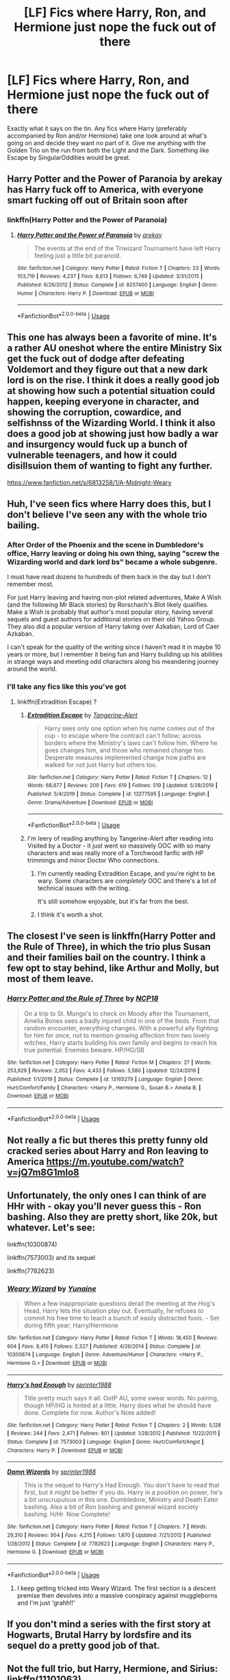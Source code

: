 #+TITLE: [LF] Fics where Harry, Ron, and Hermione just nope the fuck out of there

* [LF] Fics where Harry, Ron, and Hermione just nope the fuck out of there
:PROPERTIES:
:Author: crystalldaddy
:Score: 53
:DateUnix: 1582246492.0
:DateShort: 2020-Feb-21
:FlairText: Request
:END:
Exactly what it says on the tin. Any fics where Harry (preferably accompanied by Ron and/or Hermione) take one look around at what's going on and decide they want no part of it. Give me anything with the Golden Trio on the run from both the Light and the Dark. Something like Escape by SingularOddities would be great.


** Harry Potter and the Power of Paranoia by arekay has Harry fuck off to America, with everyone smart fucking off out of Britain soon after
:PROPERTIES:
:Author: Kingsonne
:Score: 17
:DateUnix: 1582250289.0
:DateShort: 2020-Feb-21
:END:

*** linkffn(Harry Potter and the Power of Paranoia)
:PROPERTIES:
:Author: diraniola
:Score: 5
:DateUnix: 1582256226.0
:DateShort: 2020-Feb-21
:END:

**** [[https://www.fanfiction.net/s/8257400/1/][*/Harry Potter and the Power of Paranoia/*]] by [[https://www.fanfiction.net/u/2712218/arekay][/arekay/]]

#+begin_quote
  The events at the end of the Triwizard Tournament have left Harry feeling just a little bit paranoid.
#+end_quote

^{/Site/:} ^{fanfiction.net} ^{*|*} ^{/Category/:} ^{Harry} ^{Potter} ^{*|*} ^{/Rated/:} ^{Fiction} ^{T} ^{*|*} ^{/Chapters/:} ^{23} ^{*|*} ^{/Words/:} ^{103,719} ^{*|*} ^{/Reviews/:} ^{4,237} ^{*|*} ^{/Favs/:} ^{8,613} ^{*|*} ^{/Follows/:} ^{6,749} ^{*|*} ^{/Updated/:} ^{3/31/2015} ^{*|*} ^{/Published/:} ^{6/26/2012} ^{*|*} ^{/Status/:} ^{Complete} ^{*|*} ^{/id/:} ^{8257400} ^{*|*} ^{/Language/:} ^{English} ^{*|*} ^{/Genre/:} ^{Humor} ^{*|*} ^{/Characters/:} ^{Harry} ^{P.} ^{*|*} ^{/Download/:} ^{[[http://www.ff2ebook.com/old/ffn-bot/index.php?id=8257400&source=ff&filetype=epub][EPUB]]} ^{or} ^{[[http://www.ff2ebook.com/old/ffn-bot/index.php?id=8257400&source=ff&filetype=mobi][MOBI]]}

--------------

*FanfictionBot*^{2.0.0-beta} | [[https://github.com/tusing/reddit-ffn-bot/wiki/Usage][Usage]]
:PROPERTIES:
:Author: FanfictionBot
:Score: 6
:DateUnix: 1582256243.0
:DateShort: 2020-Feb-21
:END:


** This one has always been a favorite of mine. It's a rather AU oneshot where the entire Ministry Six get the fuck out of dodge after defeating Voldemort and they figure out that a new dark lord is on the rise. I think it does a really good job at showing how such a potential situation could happen, keeping everyone in character, and showing the corruption, cowardice, and selfishnss of the Wizarding World. I think it also does a good job at showing just how badly a war and insurgency would fuck up a bunch of vulnerable teenagers, and how it could disillsuion them of wanting to fight any further.

[[https://www.fanfiction.net/s/6813258/1/A-Midnight-Weary]]
:PROPERTIES:
:Author: DruidofRavens
:Score: 8
:DateUnix: 1582266778.0
:DateShort: 2020-Feb-21
:END:


** Huh, I've seen fics where Harry does this, but I don't believe I've seen any with the whole trio bailing.
:PROPERTIES:
:Author: The_Truthkeeper
:Score: 6
:DateUnix: 1582247322.0
:DateShort: 2020-Feb-21
:END:

*** After Order of the Phoenix and the scene in Dumbledore's office, Harry leaving or doing his own thing, saying "screw the Wizarding world and dark lord bs" became a whole subgenre.

I must have read dozens to hundreds of them back in the day but I don't remember most.

For just Harry leaving and having non-plot related adventures, Make A Wish (and the following Mr Black stories) by Rorschach's Blot likely qualifies. Make a Wish is probably that author's most popular story, having several sequels and guest authors for additional stories on their old Yahoo Group. They also did a popular version of Harry taking over Azkaban, Lord of Caer Azkaban.

I can't speak for the quality of the writing since I haven't read it in maybe 10 years or more, but I remember it being fun and Harry building up his abilities in strange ways and meeting odd characters along his meandering journey around the world.
:PROPERTIES:
:Author: UristMcRibbon
:Score: 6
:DateUnix: 1582277956.0
:DateShort: 2020-Feb-21
:END:


*** I'll take any fics like this you've got
:PROPERTIES:
:Author: crystalldaddy
:Score: 3
:DateUnix: 1582249624.0
:DateShort: 2020-Feb-21
:END:

**** linkffn(Extradition Escape) ?
:PROPERTIES:
:Score: 6
:DateUnix: 1582259904.0
:DateShort: 2020-Feb-21
:END:

***** [[https://www.fanfiction.net/s/13277595/1/][*/Extradition Escape/*]] by [[https://www.fanfiction.net/u/970809/Tangerine-Alert][/Tangerine-Alert/]]

#+begin_quote
  Harry sees only one option when his name comes out of the cup - to escape where the contract can't follow; across borders where the Ministry's laws can't follow him. Where he goes changes him, and those who remained change too. Desperate measures implemented change how paths are walked for not just Harry but others too.
#+end_quote

^{/Site/:} ^{fanfiction.net} ^{*|*} ^{/Category/:} ^{Harry} ^{Potter} ^{*|*} ^{/Rated/:} ^{Fiction} ^{T} ^{*|*} ^{/Chapters/:} ^{12} ^{*|*} ^{/Words/:} ^{68,877} ^{*|*} ^{/Reviews/:} ^{200} ^{*|*} ^{/Favs/:} ^{619} ^{*|*} ^{/Follows/:} ^{519} ^{*|*} ^{/Updated/:} ^{5/28/2019} ^{*|*} ^{/Published/:} ^{5/4/2019} ^{*|*} ^{/Status/:} ^{Complete} ^{*|*} ^{/id/:} ^{13277595} ^{*|*} ^{/Language/:} ^{English} ^{*|*} ^{/Genre/:} ^{Drama/Adventure} ^{*|*} ^{/Download/:} ^{[[http://www.ff2ebook.com/old/ffn-bot/index.php?id=13277595&source=ff&filetype=epub][EPUB]]} ^{or} ^{[[http://www.ff2ebook.com/old/ffn-bot/index.php?id=13277595&source=ff&filetype=mobi][MOBI]]}

--------------

*FanfictionBot*^{2.0.0-beta} | [[https://github.com/tusing/reddit-ffn-bot/wiki/Usage][Usage]]
:PROPERTIES:
:Author: FanfictionBot
:Score: 3
:DateUnix: 1582259933.0
:DateShort: 2020-Feb-21
:END:


***** I'm leery of reading anything by Tangerine-Alert after reading into Visited by a Doctor - it just went so massively OOC with so many characters and was really more of a Torchwood fanfic with HP trimmings and minor Doctor Who connections.
:PROPERTIES:
:Author: WhosThisGeek
:Score: 2
:DateUnix: 1582298072.0
:DateShort: 2020-Feb-21
:END:

****** I'm currently reading Extradition Escape, and you're right to be wary. Some characters are /completely/ OOC and there's a lot of technical issues with the writing.

It's still somehow enjoyable, but it's far from the best.
:PROPERTIES:
:Author: Kachajal
:Score: 3
:DateUnix: 1582322410.0
:DateShort: 2020-Feb-22
:END:


****** I think it's worth a shot.
:PROPERTIES:
:Author: jaguarlyra
:Score: 2
:DateUnix: 1582300063.0
:DateShort: 2020-Feb-21
:END:


** The closest I've seen is linkffn(Harry Potter and the Rule of Three), in which the trio plus Susan and their families bail on the country. I think a few opt to stay behind, like Arthur and Molly, but most of them leave.
:PROPERTIES:
:Author: Tenebris-Umbra
:Score: 3
:DateUnix: 1582249924.0
:DateShort: 2020-Feb-21
:END:

*** [[https://www.fanfiction.net/s/13165279/1/][*/Harry Potter and the Rule of Three/*]] by [[https://www.fanfiction.net/u/2492915/NCP18][/NCP18/]]

#+begin_quote
  On a trip to St. Mungo's to check on Moody after the Tournament, Amelia Bones sees a badly injured child in one of the beds. From that random encounter, everything changes. With a powerful ally fighting for him for once, not to mention growing affection from two lovely witches, Harry starts building his own family and begins to reach his true potential. Enemies beware. HP/HG/SB
#+end_quote

^{/Site/:} ^{fanfiction.net} ^{*|*} ^{/Category/:} ^{Harry} ^{Potter} ^{*|*} ^{/Rated/:} ^{Fiction} ^{M} ^{*|*} ^{/Chapters/:} ^{27} ^{*|*} ^{/Words/:} ^{253,929} ^{*|*} ^{/Reviews/:} ^{2,052} ^{*|*} ^{/Favs/:} ^{4,433} ^{*|*} ^{/Follows/:} ^{5,580} ^{*|*} ^{/Updated/:} ^{12/24/2019} ^{*|*} ^{/Published/:} ^{1/1/2019} ^{*|*} ^{/Status/:} ^{Complete} ^{*|*} ^{/id/:} ^{13165279} ^{*|*} ^{/Language/:} ^{English} ^{*|*} ^{/Genre/:} ^{Hurt/Comfort/Family} ^{*|*} ^{/Characters/:} ^{<Harry} ^{P.,} ^{Hermione} ^{G.,} ^{Susan} ^{B.>} ^{Amelia} ^{B.} ^{*|*} ^{/Download/:} ^{[[http://www.ff2ebook.com/old/ffn-bot/index.php?id=13165279&source=ff&filetype=epub][EPUB]]} ^{or} ^{[[http://www.ff2ebook.com/old/ffn-bot/index.php?id=13165279&source=ff&filetype=mobi][MOBI]]}

--------------

*FanfictionBot*^{2.0.0-beta} | [[https://github.com/tusing/reddit-ffn-bot/wiki/Usage][Usage]]
:PROPERTIES:
:Author: FanfictionBot
:Score: 2
:DateUnix: 1582249949.0
:DateShort: 2020-Feb-21
:END:


** Not really a fic but theres this pretty funny old cracked series about Harry and Ron leaving to America [[https://m.youtube.com/watch?v=jQ7m8G1mlo8]]
:PROPERTIES:
:Author: sparespadespare
:Score: 4
:DateUnix: 1582267158.0
:DateShort: 2020-Feb-21
:END:


** Unfortunately, the only ones I can think of are HHr with - okay you'll never guess this - Ron bashing. Also they are pretty short, like 20k, but whatever. Let's see:

linkffn(10300874)

linkffn(7573003) and its sequel

linkffn(7782623)
:PROPERTIES:
:Author: blackhole_124
:Score: 1
:DateUnix: 1582287605.0
:DateShort: 2020-Feb-21
:END:

*** [[https://www.fanfiction.net/s/10300874/1/][*/Weary Wizard/*]] by [[https://www.fanfiction.net/u/1335478/Yunaine][/Yunaine/]]

#+begin_quote
  When a few inappropriate questions derail the meeting at the Hog's Head, Harry lets the situation play out. Eventually, he refuses to commit his free time to teach a bunch of easily distracted fools. - Set during fifth year; Harry/Hermione
#+end_quote

^{/Site/:} ^{fanfiction.net} ^{*|*} ^{/Category/:} ^{Harry} ^{Potter} ^{*|*} ^{/Rated/:} ^{Fiction} ^{T} ^{*|*} ^{/Words/:} ^{18,450} ^{*|*} ^{/Reviews/:} ^{604} ^{*|*} ^{/Favs/:} ^{8,415} ^{*|*} ^{/Follows/:} ^{2,327} ^{*|*} ^{/Published/:} ^{4/26/2014} ^{*|*} ^{/Status/:} ^{Complete} ^{*|*} ^{/id/:} ^{10300874} ^{*|*} ^{/Language/:} ^{English} ^{*|*} ^{/Genre/:} ^{Adventure/Humor} ^{*|*} ^{/Characters/:} ^{<Harry} ^{P.,} ^{Hermione} ^{G.>} ^{*|*} ^{/Download/:} ^{[[http://www.ff2ebook.com/old/ffn-bot/index.php?id=10300874&source=ff&filetype=epub][EPUB]]} ^{or} ^{[[http://www.ff2ebook.com/old/ffn-bot/index.php?id=10300874&source=ff&filetype=mobi][MOBI]]}

--------------

[[https://www.fanfiction.net/s/7573003/1/][*/Harry's had Enough/*]] by [[https://www.fanfiction.net/u/2936579/sprinter1988][/sprinter1988/]]

#+begin_quote
  Title pretty much says it all. OotP AU, some swear words. No pairing, though HP/HG is hinted at a little. Harry does what he should have done. Complete for now. Author's Note added!
#+end_quote

^{/Site/:} ^{fanfiction.net} ^{*|*} ^{/Category/:} ^{Harry} ^{Potter} ^{*|*} ^{/Rated/:} ^{Fiction} ^{T} ^{*|*} ^{/Chapters/:} ^{2} ^{*|*} ^{/Words/:} ^{5,128} ^{*|*} ^{/Reviews/:} ^{244} ^{*|*} ^{/Favs/:} ^{2,471} ^{*|*} ^{/Follows/:} ^{801} ^{*|*} ^{/Updated/:} ^{1/28/2012} ^{*|*} ^{/Published/:} ^{11/22/2011} ^{*|*} ^{/Status/:} ^{Complete} ^{*|*} ^{/id/:} ^{7573003} ^{*|*} ^{/Language/:} ^{English} ^{*|*} ^{/Genre/:} ^{Hurt/Comfort/Angst} ^{*|*} ^{/Characters/:} ^{Harry} ^{P.} ^{*|*} ^{/Download/:} ^{[[http://www.ff2ebook.com/old/ffn-bot/index.php?id=7573003&source=ff&filetype=epub][EPUB]]} ^{or} ^{[[http://www.ff2ebook.com/old/ffn-bot/index.php?id=7573003&source=ff&filetype=mobi][MOBI]]}

--------------

[[https://www.fanfiction.net/s/7782623/1/][*/Damn Wizards/*]] by [[https://www.fanfiction.net/u/2936579/sprinter1988][/sprinter1988/]]

#+begin_quote
  This is the sequel to Harry's Had Enough. You don't have to read that first, but it might be better if you do. Harry in a position on power, he's a bit unscrupulous in this one. Dumbledore, Ministry and Death Eater bashing. Also a bit of Ron bashing and general wizard society bashing. H/Hr. Now Complete!
#+end_quote

^{/Site/:} ^{fanfiction.net} ^{*|*} ^{/Category/:} ^{Harry} ^{Potter} ^{*|*} ^{/Rated/:} ^{Fiction} ^{T} ^{*|*} ^{/Chapters/:} ^{7} ^{*|*} ^{/Words/:} ^{29,310} ^{*|*} ^{/Reviews/:} ^{954} ^{*|*} ^{/Favs/:} ^{4,215} ^{*|*} ^{/Follows/:} ^{1,870} ^{*|*} ^{/Updated/:} ^{7/21/2012} ^{*|*} ^{/Published/:} ^{1/28/2012} ^{*|*} ^{/Status/:} ^{Complete} ^{*|*} ^{/id/:} ^{7782623} ^{*|*} ^{/Language/:} ^{English} ^{*|*} ^{/Characters/:} ^{Harry} ^{P.,} ^{Hermione} ^{G.} ^{*|*} ^{/Download/:} ^{[[http://www.ff2ebook.com/old/ffn-bot/index.php?id=7782623&source=ff&filetype=epub][EPUB]]} ^{or} ^{[[http://www.ff2ebook.com/old/ffn-bot/index.php?id=7782623&source=ff&filetype=mobi][MOBI]]}

--------------

*FanfictionBot*^{2.0.0-beta} | [[https://github.com/tusing/reddit-ffn-bot/wiki/Usage][Usage]]
:PROPERTIES:
:Author: FanfictionBot
:Score: 2
:DateUnix: 1582287624.0
:DateShort: 2020-Feb-21
:END:

**** I keep getting tricked into Weary Wizard. The first section is a descent premise then devolves into a massive conspiracy against muggleborns and I'm just 'grahh!!'
:PROPERTIES:
:Author: streakermaximus
:Score: 1
:DateUnix: 1582358876.0
:DateShort: 2020-Feb-22
:END:


** If you don't mind a series with the first story at Hogwarts, Brutal Harry by lordsfire and its sequel do a pretty good job of that.
:PROPERTIES:
:Author: Elsworthy1
:Score: 1
:DateUnix: 1582298642.0
:DateShort: 2020-Feb-21
:END:


** Not the full trio, but Harry, Hermione, and Sirius: linkffn(11101063)
:PROPERTIES:
:Author: WhosThisGeek
:Score: 1
:DateUnix: 1582299762.0
:DateShort: 2020-Feb-21
:END:

*** [[https://www.fanfiction.net/s/11101063/1/][*/Hermione's Brilliant Idea/*]] by [[https://www.fanfiction.net/u/5038467/Ares-Granger][/Ares.Granger/]]

#+begin_quote
  A fourth year fic. Harry is stuck in something he doesn't want to be in, Dumbledore's a manipulative bastard, Voldemort wants Harry dead, the school hates him...sounds like every year right? Well this year Hermione has a brilliant idea (or more than one) and her idea(s) change Harry's life, her life, and a big black dog's life too. AU and no idea which genre to put this under.
#+end_quote

^{/Site/:} ^{fanfiction.net} ^{*|*} ^{/Category/:} ^{Harry} ^{Potter} ^{*|*} ^{/Rated/:} ^{Fiction} ^{T} ^{*|*} ^{/Chapters/:} ^{14} ^{*|*} ^{/Words/:} ^{59,200} ^{*|*} ^{/Reviews/:} ^{1,382} ^{*|*} ^{/Favs/:} ^{4,735} ^{*|*} ^{/Follows/:} ^{2,671} ^{*|*} ^{/Updated/:} ^{5/8/2015} ^{*|*} ^{/Published/:} ^{3/8/2015} ^{*|*} ^{/Status/:} ^{Complete} ^{*|*} ^{/id/:} ^{11101063} ^{*|*} ^{/Language/:} ^{English} ^{*|*} ^{/Genre/:} ^{Family} ^{*|*} ^{/Characters/:} ^{<Hermione} ^{G.,} ^{Harry} ^{P.>} ^{*|*} ^{/Download/:} ^{[[http://www.ff2ebook.com/old/ffn-bot/index.php?id=11101063&source=ff&filetype=epub][EPUB]]} ^{or} ^{[[http://www.ff2ebook.com/old/ffn-bot/index.php?id=11101063&source=ff&filetype=mobi][MOBI]]}

--------------

*FanfictionBot*^{2.0.0-beta} | [[https://github.com/tusing/reddit-ffn-bot/wiki/Usage][Usage]]
:PROPERTIES:
:Author: FanfictionBot
:Score: 1
:DateUnix: 1582299772.0
:DateShort: 2020-Feb-21
:END:


** Here's a good one. They don't all nope off all at once, in fact I think Ron stays in Britain, but I think you might enjoy it. Starts in 3rd year, sort of. [[https://www.fanfiction.net/s/4612714/1/Knowledge-is-Power]]
:PROPERTIES:
:Author: KevMan18
:Score: 1
:DateUnix: 1582306508.0
:DateShort: 2020-Feb-21
:END:
